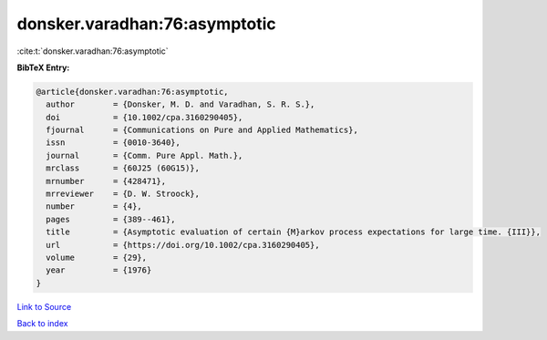 donsker.varadhan:76:asymptotic
==============================

:cite:t:`donsker.varadhan:76:asymptotic`

**BibTeX Entry:**

.. code-block:: bibtex

   @article{donsker.varadhan:76:asymptotic,
     author        = {Donsker, M. D. and Varadhan, S. R. S.},
     doi           = {10.1002/cpa.3160290405},
     fjournal      = {Communications on Pure and Applied Mathematics},
     issn          = {0010-3640},
     journal       = {Comm. Pure Appl. Math.},
     mrclass       = {60J25 (60G15)},
     mrnumber      = {428471},
     mrreviewer    = {D. W. Stroock},
     number        = {4},
     pages         = {389--461},
     title         = {Asymptotic evaluation of certain {M}arkov process expectations for large time. {III}},
     url           = {https://doi.org/10.1002/cpa.3160290405},
     volume        = {29},
     year          = {1976}
   }

`Link to Source <https://doi.org/10.1002/cpa.3160290405},>`_


`Back to index <../By-Cite-Keys.html>`_
